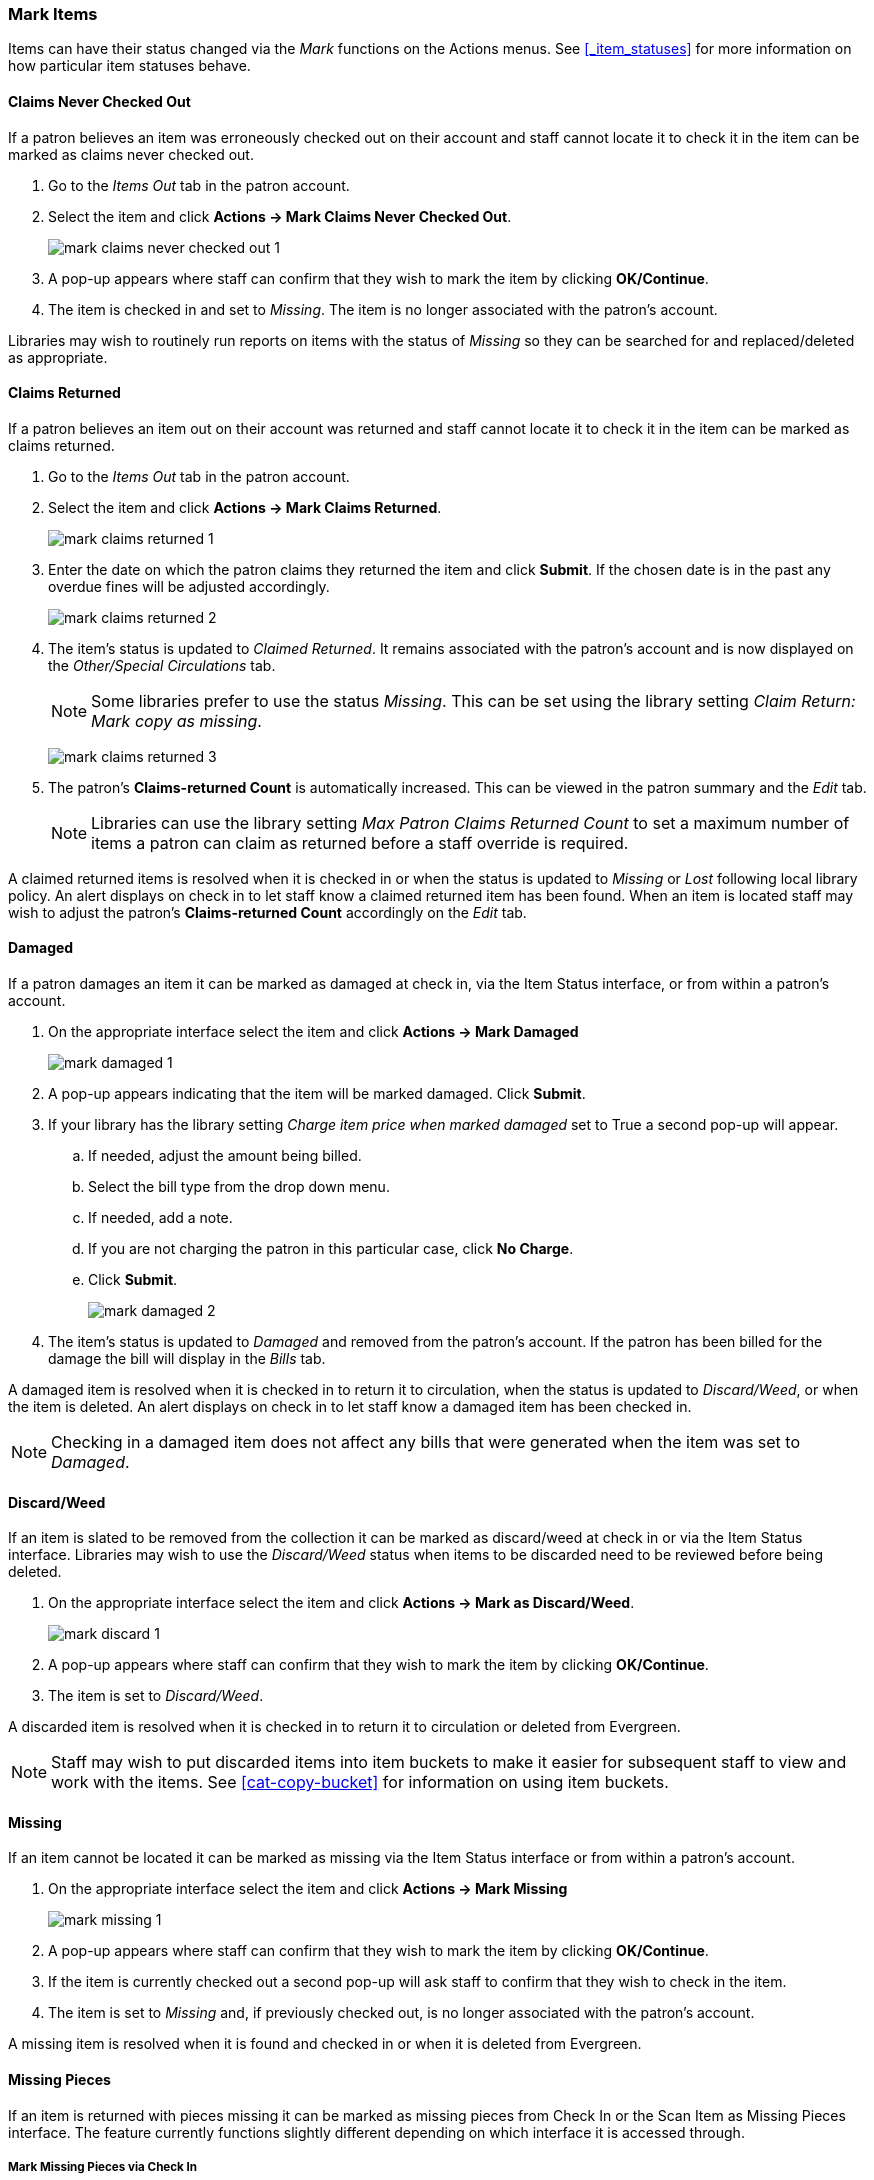 Mark Items
~~~~~~~~~~
(((Mark Items Lost)))
(((Lost Items)))
(((Claims Returned)))
(((Claims Never Checked Out)))

Items can have their status changed via the _Mark_ functions on the Actions menus. 
See xref:_item_statuses[] for more information on how particular item statuses behave.

Claims Never Checked Out
^^^^^^^^^^^^^^^^^^^^^^^^

If a patron believes an item was erroneously checked out on their account and staff cannot locate it 
to check it in the item can be marked as claims never checked out.

. Go to the _Items Out_ tab in the patron account.
. Select the item and click *Actions -> Mark Claims Never Checked Out*.
+
image:images/circ/mark-claims-never-checked-out-1.png[]
+
. A pop-up appears where staff can confirm that they wish to mark the item by clicking *OK/Continue*.
. The item is checked in and set to _Missing_. The item is no longer associated with the patron's account.

[Note]
======
Libraries may wish to routinely run reports on items with the status of _Missing_ so they can be searched for
and replaced/deleted as appropriate.
======

Claims Returned
^^^^^^^^^^^^^^^

If a patron believes an item out on their account was returned and staff cannot locate it to check it in
the item can be marked as claims returned. 

. Go to the _Items Out_ tab in the patron account.
. Select the item and click *Actions -> Mark Claims Returned*.
+
image:images/circ/mark-claims-returned-1.png[]
+
. Enter the date on which the patron claims they returned the item and click *Submit*.  If the chosen date is 
in the past any overdue fines will be adjusted accordingly.
+
image:images/circ/mark-claims-returned-2.png[]
+
. The item's status is updated to _Claimed Returned_. It remains associated with the patron's account and 
is now displayed on the _Other/Special Circulations_ tab.
+
[NOTE]
======
Some libraries prefer to use the status _Missing_.  This can be set using the library setting 
_Claim Return: Mark copy as missing_.
====== 
+
image:images/circ/mark-claims-returned-3.png[]
+
. The patron's *Claims-returned Count* is automatically increased. This can be viewed in the patron summary
and the _Edit_ tab.
+
[NOTE]
======
Libraries can use the library setting _Max Patron Claims Returned Count_ to set a maximum number of items
a patron can claim as returned before a staff override is required.
====== 

A claimed returned items is resolved when it is checked in or when the status is updated to _Missing_ or _Lost_
following local library policy.  An alert displays on check in to let staff know a claimed returned
item has been found.  When an item is located staff may wish to adjust the patron's *Claims-returned Count*
accordingly on the _Edit_ tab.

Damaged
^^^^^^^
If a patron damages an item it can be marked as damaged at check in, via the Item Status interface, or
from within a patron's account.

. On the appropriate interface select the item and click *Actions -> Mark Damaged*
+
image:images/circ/mark-damaged-1.png[]
+
. A pop-up appears indicating that the item will be marked damaged.  Click *Submit*.
. If your library has the library setting _Charge item price when marked damaged_ set to True a second
pop-up will appear.
.. If needed, adjust the amount being billed.
.. Select the bill type from the drop down menu.
.. If needed, add a note.
.. If you are not charging the patron in this particular case, click *No Charge*.
.. Click *Submit*.
+
image:images/circ/mark-damaged-2.png[]
+
. The item's status is updated to _Damaged_ and removed from the patron's account. If the patron has 
been billed for the damage the bill will display in the _Bills_ tab.

A damaged item is resolved when it is checked in to return it to circulation, when the status is updated to 
_Discard/Weed_, or when the item is deleted.  An alert displays on check in to let staff know a damaged
item has been checked in.

[NOTE]
======
Checking in a damaged item does not affect any bills that were generated when the item was set to _Damaged_.
======

Discard/Weed
^^^^^^^^^^^^

If an item is slated to be removed from the collection it can be marked as discard/weed at check in
or via the Item Status interface.  Libraries may wish to use the _Discard/Weed_ status when items to be
discarded need to be reviewed before being deleted.

. On the appropriate interface select the item and click *Actions -> Mark as Discard/Weed*.
+
image:images/circ/mark-discard-1.png[]
+
. A pop-up appears where staff can confirm that they wish to mark the item by clicking *OK/Continue*.
. The item is set to _Discard/Weed_.

A discarded item is resolved when it is checked in to return it to circulation or deleted from Evergreen.

[NOTE]
======
Staff may wish to put discarded items into item buckets to make it easier for subsequent staff to view
and work with the items.  See xref:cat-copy-bucket[] for information on using item buckets. 
======

Missing
^^^^^^^

If an item cannot be located it can be marked as missing via the Item Status interface or from within a 
patron's account.

. On the appropriate interface select the item and click *Actions -> Mark Missing*
+
image:images/circ/mark-missing-1.png[]
+
. A pop-up appears where staff can confirm that they wish to mark the item by clicking *OK/Continue*.
. If the item is currently checked out a second pop-up will ask staff to confirm that they wish to check
in the item.
. The item is set to _Missing_ and, if previously checked out, is no longer associated with the patron's
account.

A missing item is resolved when it is found and checked in or when it is deleted from Evergreen.

Missing Pieces
^^^^^^^^^^^^^^

If an item is returned with pieces missing it can be marked as missing pieces from Check In or
the Scan Item as Missing Pieces interface. The feature currently functions slightly different depending
on which interface it is accessed through.

Mark Missing Pieces via Check In
++++++++++++++++++++++++++++++++

. Go to *Circulation -> Check In*.
. Check the item in.
. Select the item and click *Actions -> Mark Missing Pieces*.
+
image:images/circ/mark-missing-pieces-1.png[]
+
. A pop-up appears where staff can confirm that they wish to mark the item by clicking *OK/Continue*.
+
. A print dialog will appear.  Staff can print the slip to keep with the item.
. The xref:_staff_generated_notes[_Create Note_] pop-up will appear.  Use the pop-up to create a note, 
alert, or block on the patron's account.  This note can be set as patron visible so it displays to the 
patron in My Account.
. Click *OK*.
. The note is applied to the last borrower's account and the item is set to _Damaged_ and checked back out
to the patron's account.
+
[NOTE]
======
This method of setting an item as missing pieces is missing the letter that is generated at the end of the 
process.  If that letter is important to your workflow you should always mark items missing pieces
via the Scan Item as Missing Pieces interface.
======

Scan Item as Missing Pieces
+++++++++++++++++++++++++++

. Go to *Circulation -> Scan Item as Missing Pieces*.
. Scan the item's barcode.
. Click *Mark Item as Missing Pieces?*.
+
image:images/circ/mark-missing-pieces-2.png[]
+
. A print dialog will appear.  Staff can print the slip to keep with the item.
. The xref:_staff_generated_notes[_Create Note_] pop-up will appear.  Use the pop-up to create a note, 
alert, or block on the patron's account.  
+
[NOTE]
======
This pop-up is the old Notes pop-up and is missing the functionality that allows staff to select the display
depth and set a note as patron visible so it displays to the patron in My Account.
======
+
. Click *OK*.
. The note is applied to the last borrower's account and the item is set to _Damaged_ and renewed on the
patron's account, if there are remaining renewals.
. A letter is generated that can be edited and then printed and mailed to the patron.
+
image:images/circ/mark-missing-pieces-3.png[]

A missing pieces item is resolved when the pieces are returned and the item is checked in or the pieces 
are never returned and the item is deleted.  Notes related to the item must be manually removed from
the patron's account.

[NOTE]
======
Libraries can choose to use a different item status for missing pieces instead of _Damaged_.  The 
library setting _Item Status for Missing Pieces_ is used to set this.
======

Lost
^^^^

If a patron loses an item, it can be marked as lost in their account.

. Go to the _Items Out_ tab in the patron account.
. Select the item and click *Actions -> Mark Lost (By Patron)*.
+
image:images/circ/mark-lost-1.png[]
+
. The item's status is updated to _Lost_. It remains associated with the patron's account and is now 
displayed on the _Other/Special Circulations_ tab.
+
image:images/circ/mark-lost-2.png[]
+
. A bill is automatically added to the patron's account on the _Bills_ tab for the replacement cost of 
the item and displays in dark red. A processing fee is included if the library has a value in the 
library setting _Lost Materials Processing Fee_.
+
image:images/circ/mark-lost-3.png[]

[NOTE]
======
Evergreen can also automatically mark an item as lost after the item is a set number of days overdue.
See xref:_overdue_mark_lost_notification[] for information on this process.
======

A lost item is resolved when it is checked in or paid for.  A checked in lost item will continue
to display on a patron's  _Other/Special Circulations_ tab until all bills linked to the item are
resolved.  This includes replacement charges, overdue charges, and manual charges added to the existing bills. 
See xref:_bills_and_payments[] for more information on managing *Lost* bills.

////
There are a number of library settings which determine how Evergreen handles lost items:

* Lost Materials Processing Fee
* Charge lost on zero
* Default Item Price

* Lost items usable on checkin

* Void overdue fines when items are marked lost
* Restore overdues on lost item return
* Lost Checkin Generates New Overdues

* Void lost max interval

* Void lost item billing when claims returned
* Void lost item processing fee when claims returned
* Void lost item billing when returned
* Void processing fee on lost item return

* Negative Balance Interval for Lost
* Prohibit negative balance on bills for lost materials


When a lost item is found and returned, your library may choose to:

* Always void lost charges.

* Void lost charges if the item is returned within a specified time period, e.g. within 6 months since the due date.

* Generate a refund if payment has been made.

* Generate a refund only if the item is returned within a specified time period since the payment date.

* Restore existing overdue fines.

* Generate new overdue fines based on the check in date.
////




